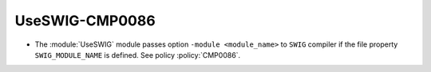 UseSWIG-CMP0086
---------------

* The :module:`UseSWIG` module passes option ``-module <module_name>`` to
  ``SWIG`` compiler if the file property ``SWIG_MODULE_NAME`` is defined.
  See policy :policy:`CMP0086`.
